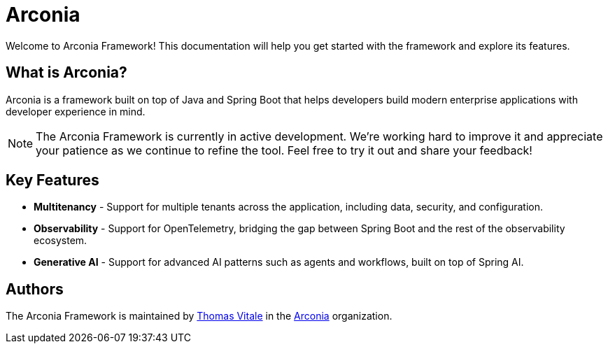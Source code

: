 = Arconia
:description: Welcome to the documentation for the Arconia framework for Java and Spring Boot applications.

[.hero]
Welcome to Arconia Framework! This documentation will help you get started with the framework and explore its features.

== What is Arconia?

Arconia is a framework built on top of Java and Spring Boot that helps developers build modern enterprise applications with developer experience in mind.

NOTE: The Arconia Framework is currently in active development. We're working hard to improve it and appreciate your patience as we continue to refine the tool. Feel free to try it out and share your feedback!

== Key Features

* *Multitenancy* - Support for multiple tenants across the application, including data, security, and configuration.
* *Observability* - Support for OpenTelemetry, bridging the gap between Spring Boot and the rest of the observability ecosystem.
* *Generative AI* - Support for advanced AI patterns such as agents and workflows, built on top of Spring AI.

== Authors

The Arconia Framework is maintained by https://thomasvitale.com[Thomas Vitale] in the https://github.com/arconia-io[Arconia] organization.
